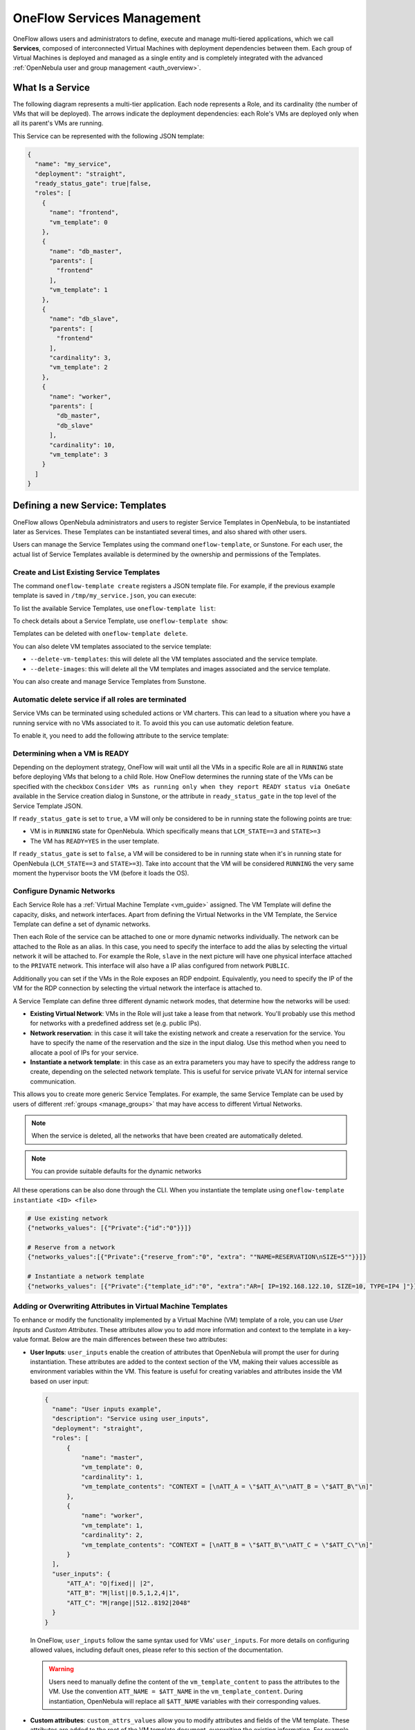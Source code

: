 .. _appflow_use_cli:

================================================================================
OneFlow Services Management
================================================================================

OneFlow allows users and administrators to define, execute and manage multi-tiered applications, which we call **Services**, composed of interconnected Virtual Machines with deployment dependencies between them. Each group of Virtual Machines is deployed and managed as a single entity and is completely integrated with the advanced :ref:`OpenNebula user and group management <auth_overview>`.

What Is a Service
================================================================================

The following diagram represents a multi-tier application. Each node represents a Role, and its cardinality (the number of VMs that will be deployed). The arrows indicate the deployment dependencies: each Role's VMs are deployed only when all its parent's VMs are running.

|image0|

This Service can be represented with the following JSON template:

.. code-block:: javascript

    {
      "name": "my_service",
      "deployment": "straight",
      "ready_status_gate": true|false,
      "roles": [
        {
          "name": "frontend",
          "vm_template": 0
        },
        {
          "name": "db_master",
          "parents": [
            "frontend"
          ],
          "vm_template": 1
        },
        {
          "name": "db_slave",
          "parents": [
            "frontend"
          ],
          "cardinality": 3,
          "vm_template": 2
        },
        {
          "name": "worker",
          "parents": [
            "db_master",
            "db_slave"
          ],
          "cardinality": 10,
          "vm_template": 3
        }
      ]
    }

Defining a new Service: Templates
================================================================================

OneFlow allows OpenNebula administrators and users to register Service Templates in OpenNebula, to be instantiated later as Services. These Templates can be instantiated several times, and also shared with other users.

Users can manage the Service Templates using the command ``oneflow-template``, or Sunstone. For each user, the actual list of Service Templates available is determined by the ownership and permissions of the Templates.

Create and List Existing Service Templates
--------------------------------------------------------------------------------

The command ``oneflow-template create`` registers a JSON template file. For example, if the previous example template is saved in ``/tmp/my_service.json``, you can execute:

.. prompt:: bash $ auto

    $ oneflow-template create /tmp/my_service.json
    ID: 0


To list the available Service Templates, use ``oneflow-template list``:

.. prompt:: bash $ auto

    $ oneflow-template list
    ID USER            GROUP           NAME         REGTIME
     0 oneadmin        oneadmin        my_service   10/28 17:42:46

To check details about a Service Template, use ``oneflow-template show``:

.. prompt:: bash $ auto

    $ oneflow-template show 0
    SERVICE TEMPLATE 0 INFORMATION
    ID                  : 0
    NAME                : my_service
    USER                : oneadmin
    GROUP               : oneadmin
    REGISTRATION_TIME   : 10/28 17:42:46

    PERMISSIONS
    OWNER               : um-
    GROUP               : ---
    OTHER               : ---

    TEMPLATE CONTENTS
    {
      "name": "my_service",
      "roles": [
        {

    ....

.. _appflow_use_cli_delete_service_template:

Templates can be deleted with ``oneflow-template delete``.

You can also delete VM templates associated to the service template:

- ``--delete-vm-templates``: this will delete all the VM templates associated and the service template.
- ``--delete-images``: this will delete all the VM templates and images associated and the service template.

You can also create and manage Service Templates from Sunstone.

.. _appflow_use_cli_automatic_delete:

Automatic delete service if all roles are terminated
--------------------------------------------------------------------------------

Service VMs can be terminated using scheduled actions or VM charters. This can lead to a situation where you have a running service with no VMs associated to it. To avoid this you can use automatic deletion feature.

To enable it, you need to add the following attribute to the service template:

.. prompt:: bash $ auto

    "automatic_deletion": true

.. _appflow_use_cli_running_state:

Determining when a VM is READY
--------------------------------------------------------------------------------

Depending on the deployment strategy, OneFlow will wait until all the VMs in a specific Role are all in ``RUNNING`` state before deploying VMs that belong to a child Role. How OneFlow determines the running state of the VMs can be specified with the checkbox ``Consider VMs as running only when they report READY status via OneGate`` available in the Service creation dialog in Sunstone, or the attribute in ``ready_status_gate`` in the top level of the Service Template JSON.

|oneflow-ready-status-checkbox|

If ``ready_status_gate`` is set to ``true``, a VM will only be considered to be in running state the following points are true:

* VM is in ``RUNNING`` state for OpenNebula. Which specifically means that ``LCM_STATE==3`` and ``STATE>=3``
* The VM has ``READY=YES`` in the user template.

If ``ready_status_gate`` is set to ``false``, a VM will be considered to be in running state when it's in running state for OpenNebula (``LCM_STATE==3`` and ``STATE>=3``). Take into account that the VM will be considered ``RUNNING`` the very same moment the hypervisor boots the VM (before it loads the OS).

.. _appflow_use_cli_networks:

Configure Dynamic Networks
--------------------------------------------------------------------------------

Each Service Role has a :ref:`Virtual Machine Template <vm_guide>` assigned. The VM Template will define the capacity, disks, and network interfaces. Apart from defining the Virtual Networks in the VM Template, the Service Template can define a set of dynamic networks.

|oneflow-templates-net-1|

Then each Role of the service can be attached to one or more dynamic networks individually. The network can be attached to the Role as an alias. In this case, you need to specify the interface to add the alias by selecting the virtual network it will be attached to. For example the Role, ``slave`` in the next picture will have one physical interface attached to the ``PRIVATE`` network. This interface will also have a IP alias configured from network ``PUBLIC``.

Additionally you can set if the VMs in the Role exposes an RDP endpoint. Equivalently, you need to specify the IP of the VM for the RDP connection by selecting the virtual network the interface is attached to.

|oneflow-templates-net-2|

A Service Template can define three different dynamic network modes, that determine how the networks will be used:

* **Existing Virtual Network**: VMs in the Role will just take a lease from that network. You'll probably use this method for networks with a predefined address set (e.g. public IPs).
* **Network reservation**: in this case it will take the existing network and create a reservation for the service. You have to specify the name of the reservation and the size in the input dialog. Use this method when you need to allocate a pool of IPs for your service.
* **Instantiate a network template**: in this case as an extra parameters you may have to specify the address range to create, depending on the selected network template. This is useful for service private VLAN for internal service communication.

This allows you to create more generic Service Templates. For example, the same Service Template can be used by users of different :ref:`groups <manage_groups>` that may have access to different Virtual Networks.

.. note:: When the service is deleted, all the networks that have been created are automatically deleted.

.. note:: You can provide suitable defaults for the dynamic networks

All these operations can be also done through the CLI. When you instantiate the template using ``oneflow-template instantiate <ID> <file>``

.. code::

    # Use existing network
    {"networks_values": [{"Private":{"id":"0"}}]}

    # Reserve from a network
    {"networks_values":[{"Private":{"reserve_from":"0", "extra": ""NAME=RESERVATION\nSIZE=5""}}]}

    # Instantiate a network template
    {"networks_values": [{"Private":{"template_id":"0", "extra":"AR=[ IP=192.168.122.10, SIZE=10, TYPE=IP4 ]"}}]}



Adding or Overwriting Attributes in Virtual Machine Templates
--------------------------------------------------------------------------------

To enhance or modify the functionality implemented by a Virtual Machine (VM) template of a role, you can use *User Inputs* and *Custom Attributes*. These attributes allow you to add more information and context to the template in a key-value format. Below are the main differences between these two attributes:

* **User Inputs**: ``user_inputs`` enable the creation of attributes that OpenNebula will prompt the user for during instantiation. These attributes are added to the context section of the VM, making their values accessible as environment variables within the VM. This feature is useful for creating variables and attributes inside the VM based on user input:

  .. code::

      {
        "name": "User inputs example",
        "description": "Service using user_inputs",
        "deployment": "straight",
        "roles": [
            {
                "name": "master",
                "vm_template": 0,
                "cardinality": 1,
                "vm_template_contents": "CONTEXT = [\nATT_A = \"$ATT_A\"\nATT_B = \"$ATT_B\"\n]"
            },
            {
                "name": "worker",
                "vm_template": 1,
                "cardinality": 2,
                "vm_template_contents": "CONTEXT = [\nATT_B = \"$ATT_B\"\nATT_C = \"$ATT_C\"\n]"
            }
        ],
        "user_inputs": {
            "ATT_A": "O|fixed|| |2",
            "ATT_B": "M|list||0.5,1,2,4|1",
            "ATT_C": "M|range||512..8192|2048"
        }
      }

  In OneFlow, ``user_inputs`` follow the same syntax used for VMs' ``user_inputs``. For more details on configuring allowed values, including default ones, please refer to this section of the documentation.

  .. warning:: Users need to manually define the content of the ``vm_template_content`` to pass the attributes to the VM. Use the convention ``ATT_NAME = $ATT_NAME`` in the ``vm_template_content``. During instantiation, OpenNebula will replace all ``$ATT_NAME`` variables with their corresponding values.


* **Custom attributes**: ``custom_attrs_values`` allow you to modify attributes and fields of the VM template. These attributes are added to the root of the VM template document, overwriting the existing information. For example, you can overwrite the CPU and Memory values of a template for a specific role:

  .. code::

      {
          "name": "Custom attributes example",
          "description": "Service using custom_attributes",
          "deployment": "straight",
          "roles": [
              {
                  "name": "master",
                  "vm_template": 0,
                  "cardinality": 1
              },
              {
                  "name": "worker",
                  "vm_template": 1,
                  "cardinality": 2,
                  "vm_template_contents": "CPU = \"$CPU\"\nMEMORY = \"$MEMORY\""
              }
          ],
          "custom_attrs_values": {
              "CPU": 2,
              "MEMORY": 2048
          }
      }


  .. warning:: Similar to user inputs, the content of ``vm_template_contents`` must be manually created to use custom attributes. OpenNebula will automatically replace the content of each variable at instantiation time.


  **Custom Attributes Levels**

  Custom attributes can be defined at two different levels:

  * **Service level**: custom attributes are applied to all roles in the service. You can define custom attributes at the service level as follows:

    .. code::

        {
          ...
          "roles": [
            {
              "name": "worker"
              "vm_template": 1,
              "vm_template_contents": "ATT_A = \"$ATT_A\"\nATT_B = \"$ATT_B\"\n"
            },
            ...
          ]
          "custom_attrs_values": {
            "ATT_A": "A_VALUE",
            "ATT_B": "B_VALUE"
          },
        }

  * **Role level**: custom attributes are applied to a single role within the service. Custom attributes can be combined at role and service level, where custom role attributes will take precedence. Below you can see an example of a service with two different roles and custom attributes at service and role level:

    .. code::

        {
          ...
          "roles": [
            ...
            {
              "name": "worker",
              "vm_template": 1,
              "vm_template_contents": "ATT_A = \"$ATT_A\"\nATT_B = \"$ATT_B\"\n"
              "custom_attrs_values": {
                "ATT_A": "A_VALUE",
                "ATT_B": "B_VALUE"
              }
            }
          ]
          ...
        }

    .. note:: In case you use custom attributes at both levels, the custom attributes at the Role level will take precedence over the custom attributes at the Service level.

    .. note:: Custom attributes will be applied to all roles inside ``vm_template_contents`` section. When custom attributes coexist with user inputs of VM template, **custom attributes are preferred** to contextualization.

      .. code::

        {
          ...
          "roles": [
            {
              "name": "worker",
              "vm_template": 1,
              "vm_template_contents": "ATT_A = \"$ATT_A\"\n"
            }
          ]
          "custom_attrs_values":{ "ATT_A": "A_VALUE" },
          "user_inputs_values": { "ATT_A": "A_VALUE_OTHER"},
        }

      In this example, if the VM template contents attribute includes `CONTEXT = [ ATT_A = "$ATT_A" ]` before Service instantiation, after instantiation, it will be updated to `CONTEXT = [ ATT_A = "A_VALUE" ]`.


**Adding attributes through CLI**

There are two ways, using the CLI, to add User Inputs or Custom Attributes to a Service Template:

* **Creating a new Service template**: attributes can be added to a Service Template by including them in the JSON file used to create the Service Template. For example, to add a new User Input to a Service Template, you can include the User Input in the JSON file used to create the Service Template as shown in the examples above. Then, when you create the Service Template using the ``oneflow-template create <file>`` command, where ``file`` indicates the path of the JSON file used to create the Service Template.
* **Updating an existing Service template**: attributes can be added to an existing Service Template by updating the template of the Service Template. To achieve this, you can use the ``oneflow-template update <ID>`` command. This command will open an editor where you can add the new attributes to the Service Template. Alternatively, you can use the ``oneflow-template update <ID> <file>`` command to update the Service Template with the attributes included in the specified file.

**Adding attributes through Sunstone**

From Sunstone, you can add User Inputs as fields during the creation of the OneFlow service template or updating an already existing one in the following form:

|oneflow-templates-attrs|

.. note:: Currently, Custom Attributes are not supported in Sunstone. In order to add custom attributes, you need to use the CLI.

.. _service_clone:

Clone a Service Template
--------------------------------------------------------------------------------

A service template can be cloned to produce a copy, ready to be instantiated under another name. This copy can be recursive, so all the VM Templates forming the service will be cloned as well, and referenced from the cloned service.

The ``oneflow-template clone`` (with the optional ``--recursive flag``) can be used to achieve this, as well as from the Sunstone service template tab.

If the name of the VM template + Service Template exceed 128 chars, VM template name will be cropped.

.. note:: :ref:`Scheduled Actions <vm_guide2_scheduling_actions>` cannot be defined in VM Templates if they are intended to be used as part of Service Templates. Please remove them prior to instantiate a service to avoid indeterministic behaviour.

Managing Services
================================================================================

A Service Template can be instantiated as a Service. Each newly created Service will be deployed by OneFlow following its deployment strategy.

Each Service Role creates :ref:`Virtual Machines <vm_instances>` in OpenNebula from :ref:`VM Templates <vm_guide>`, that must be created beforehand.

Create and List Existing Services
--------------------------------------------------------------------------------

New Services are created from Service Templates, using the ``oneflow-template instantiate`` command:

.. prompt:: bash $ auto

    $ oneflow-template instantiate 0
    ID: 1

To list the available Services, use ``oneflow list/top``:

.. prompt:: bash $ auto

    $ oneflow list
    ID USER            GROUP           NAME          STARTTIME          STATE
     1 oneadmin        oneadmin        my_service    10/28 17:42:46     PENDING

|image3|

The Service will eventually change to ``DEPLOYING_NETS``. You can see information for each Role using ``oneflow show``.

.. _appflow_use_cli_life_cycle:

Life-cycle
--------------------------------------------------------------------------------

The ``deployment`` attribute defines the deployment strategy that the Life Cycle Manager (part of the :ref:`oneflow-server <appflow_configure>`) will use. These two values can be used:

* **none**: all Roles are deployed at the same time.
* **straight**: each Role is deployed when all its parent Roles are ``RUNNING``.

Regardless of the strategy used, the Service will be ``RUNNING`` when all of the Roles are also ``RUNNING``.

|image4|

This table describes the Service states:

+-----------------------------+--------------------------------------------------------------------------------------------+
| Service State               | Meaning                                                                                    |
+=============================+============================================================================================+
| ``PENDING``                 | The Service starts in this state, and will stay in it until the LCM decides to deploy it.  |
+-----------------------------+--------------------------------------------------------------------------------------------+
| ``HOLD``                    | All roles are in hold state.                                                               |
+-----------------------------+--------------------------------------------------------------------------------------------+
| ``DEPLOYING``               | Some Roles are being deployed.                                                             |
+-----------------------------+--------------------------------------------------------------------------------------------+
| ``DEPLOYING_NETS``          | Service networks are being deployed, they are in ``LOCK`` state.                           |
+-----------------------------+--------------------------------------------------------------------------------------------+
| ``RUNNING``                 | All Roles are deployed successfully.                                                       |
+-----------------------------+--------------------------------------------------------------------------------------------+
| ``WARNING``                 | A VM was found in a failure state.                                                         |
+-----------------------------+--------------------------------------------------------------------------------------------+
| ``SCALING``                 | A Role is scaling up or down.                                                              |
+-----------------------------+--------------------------------------------------------------------------------------------+
| ``COOLDOWN``                | A Role is in the cooldown period after a scaling operation.                                |
+-----------------------------+--------------------------------------------------------------------------------------------+
| ``UNDEPLOYING``             | Some Roles are being undeployed.                                                           |
+-----------------------------+--------------------------------------------------------------------------------------------+
| ``UNDEPLOYING_NETS``        | Service networks are being undeployed, they are in ``LOCK`` state.                         |
+-----------------------------+--------------------------------------------------------------------------------------------+
| ``FAILED_DEPLOYING``        | An error occurred while deploying the Service.                                             |
+-----------------------------+--------------------------------------------------------------------------------------------+
| ``FAILED_DEPLOYING_NETS``   | An error occurred while deploying the Service networks.                                    |
+-----------------------------+--------------------------------------------------------------------------------------------+
| ``FAILED_UNDEPLOYING``      | An error occurred while undeploying the Service.                                           |
+-----------------------------+--------------------------------------------------------------------------------------------+
| ``FAILED_UNDEPLOYING_NETS`` | An error occurred while undeploying the Service networks.                                  |
+-----------------------------+--------------------------------------------------------------------------------------------+
| ``FAILED_SCALING``          | An error occurred while scaling the Service.                                               |
+-----------------------------+--------------------------------------------------------------------------------------------+

Each Role has an individual state, described in the following table:

+--------------------------+-------------------------------------------------------------------------------------------+
| Role State               | Meaning                                                                                   |
+==========================+===========================================================================================+
| ``PENDING``              | The Role is waiting to be deployed.                                                       |
+--------------------------+-------------------------------------------------------------------------------------------+
| ``HOLD``                 | The VMs are ``HOLD`` and will not be scheduled until them are released.                   |
+--------------------------+-------------------------------------------------------------------------------------------+
| ``DEPLOYING``            | The VMs are being created, and will be monitored until all of them are ``RUNNING``.       |
+--------------------------+-------------------------------------------------------------------------------------------+
| ``RUNNING``              | All the VMs are ``RUNNING``.                                                              |
+--------------------------+-------------------------------------------------------------------------------------------+
| ``WARNING``              | A VM was found in a failure state.                                                        |
+--------------------------+-------------------------------------------------------------------------------------------+
| ``SCALING``              | The Role is waiting for VMs to be deployed or to be shutdown.                             |
+--------------------------+-------------------------------------------------------------------------------------------+
| ``COOLDOWN``             | The Role is in the cooldown period after a scaling operation.                             |
+--------------------------+-------------------------------------------------------------------------------------------+
| ``UNDEPLOYING``          | The VMs are being shutdown. The Role will stay in this state until all VMs are ``DONE``.  |
+--------------------------+-------------------------------------------------------------------------------------------+
| ``FAILED_DEPLOYING``     | An error occurred while deploying the VMs.                                                |
+--------------------------+-------------------------------------------------------------------------------------------+
| ``FAILED_UNDEPLOYING``   | An error occurred while undeploying the VMs.                                              |
+--------------------------+-------------------------------------------------------------------------------------------+
| ``FAILED_SCALING``       | An error occurred while scaling the Role.                                                 |
+--------------------------+-------------------------------------------------------------------------------------------+

Life-Cycle Operations
--------------------------------------------------------------------------------

Services are deployed automatically by the Life Cycle Manager. To undeploy a running Service, users can use the command ``oneflow delete``.

The command ``oneflow delete`` will perform a graceful a ``terminate`` on all the running VMs (see :ref:`onevm terminate <vm_instances>`). If the ``straight`` deployment strategy is used, the Roles will be shutdown in the reverse order of the deployment.

If any of the VM terminate operations can't be performed, the Service state will show ``FAILED`` state, to indicate that manual intervention is required to complete the cleanup. In any case, the Service can be completely removed using the command ``oneflow recover --delete``.

When a Service fails during a deployment, undeployment or scaling operation, the command ``oneflow recover`` can be used to retry the previous action once the problem has been solved.

.. _flow_purge_done:

In order to delete all the services in ``DONE`` state, to free some space in your database, you can use the command ``oneflow purge-done``.

Instantiation of roles with VMs on hold
--------------------------------------------------------------------------------

VMs of a Service can be instances on hold with the ``on_hold`` parameter set to true in the Service Template.

.. code-block:: javascript

    {
      "name": "my_service",
      "deployment": "straight",
      "on_hold": true|false,
      "roles": [
        {
          ...
        }
      ]
    }

This option can also be set at the Role level, where only one specific Role is instantiated in ``HOLD``, instead of the whole service. For example:

.. code-block:: javascript

    {
      "name": "my_service",
      "deployment": "straight",
      "roles": [
        {
          "name": "frontend",
          "vm_template": 0,
          "on_hold": true|false
        },
        ...
      ]
    }

Once you want to release the Roles, you can use the ``oneflow release`` command to release the Service:

.. prompt:: bash $ auto

    $ oneflow release <SERVICE_ID>

Adding or Removing Roles from a Running Service
--------------------------------------------------------------------------------

.. important:: Roles can be only added/removed when the service is in RUNNING state.

In order to add a role to a running service you can use the command ``oneflow add-role``. You need to provide a valid JSON with the role description, for example:

.. prompt:: bash $ auto

    $ cat role.tmpl
    {
        "name": "MASTER",
        "cardinality": 1,
        "vm_template": 0,
        "min_vms": 1,
        "max_vms": 2,
        "elasticity_policies": [],
        "scheduled_policies": []
    }
    $ oneflow add-role 0 role.tmpl

After adding the role, the service will go to ``DEPLOYING`` state and when the VMs are created, it will go to ``RUNNING``.

.. note:: Networks and custom attributes are supported, so if the new role has some of them, they will be evaluated.

.. note:: Before adding the role, the JSON is checked, to see that it follows :ref:`the schema <flow_role_schema>`.

In order to remove a role from a running service you can use the command ``oneflow remove-role``, for example:

.. prompt:: bash $ auto

    $ oneflow remove-role 0 MASTER

After removing the role, the service will go to ``UNDEPLOYING`` state and when the VMs are removed, it will go to ``RUNNING``.

Managing Permissions
================================================================================

Both Services and Template resources are completely integrated with the :ref:`OpenNebula user and group management <auth_overview>`. This means that each resource has an owner and group, and permissions. The VMs created by a Service are owned by the Service owner, so he can list and manage them.

To change the owner and group of the Service, we can use ``oneflow chown/chgrp``.

.. note:: The Service's VM ownership is also changed.

All Services and Templates have associated permissions for the **owner**, the users in its **group**, and **others**. These permissions can be modified with the command ``chmod``.

Please refer to the OpenNebula documentation for more information about :ref:`users & groups <auth_overview>`, and :ref:`resource permissions <chmod>`.

.. _flow_sched:

Scheduling Actions on the Virtual Machines of a Role
================================================================================

You can use the ``action`` command to perform a VM action on all the Virtual Machines belonging to a Role.

These are the actions that can be performed:

* ``terminate``
* ``terminate-hard``
* ``undeploy``
* ``undeploy-hard``
* ``hold``
* ``release``
* ``stop``
* ``suspend``
* ``resume``
* ``reboot``
* ``reboot-hard``
* ``poweroff``
* ``poweroff-hard``
* ``snapshot-create``
* ``snapshot-revert``
* ``snapshot-delete``
* ``disk-snapshot-create``
* ``disk-snapshot-revert``
* ``disk-snapshot-delete``

Instead of performing the action immediately on all the VMs, you can perform it on small groups of VMs with these options:

* ``-p, --period x``: seconds between each group of actions.
* ``-n, --number x``: number of VMs to apply the action to each period.

Let's say you need to reboot all the VMs of a Role, but you also need to avoid downtime. This command will reboot 2 VMs each 5 minutes:

.. prompt:: bash $ auto

    $ oneflow action my-service my-role reboot --period 300 --number 2

The ``/etc/one/oneflow-server.conf`` file contains default values for ``period`` and ``number`` that are used if you omit one of them.

.. note:: You can also perform an operation in the whole service using eht command ``service action``. All the above operations and options are supported.

Recovering from Failures
================================================================================

Some common failures can be resolved without manual intervention, calling the ``oneflow recover`` command. This command has different effects depending on the Service state:

+------------------------+-----------------+--------------------------------------------------------------------------+
|         State          |    New State    |                              Recover action                              |
+========================+=================+==========================================================================+
| ``FAILED_DEPLOYING``   | ``DEPLOYING``   | VMs in ``DONE`` or ``FAILED`` are terminated.                            |
|                        |                 | VMs in ``UNKNOWN`` are booted.                                           |
+------------------------+-----------------+--------------------------------------------------------------------------+
| ``FAILED_UNDEPLOYING`` | ``UNDEPLOYING`` | The undeployment is resumed.                                             |
+------------------------+-----------------+--------------------------------------------------------------------------+
| ``FAILED_SCALING``     | ``SCALING``     | VMs in ``DONE`` or ``FAILED`` are terminated.                            |
|                        |                 | VMs in ``UNKNOWN`` are booted.                                           |
|                        |                 | For a scale-down, the shutdown actions are retried.                      |
+------------------------+-----------------+--------------------------------------------------------------------------+
| ``COOLDOWN``           | ``RUNNING``     | The Service is simply set to running before the cooldown period is over. |
+------------------------+-----------------+--------------------------------------------------------------------------+

Update Service
================================================================================

You can update a service in ``RUNNING`` state, to do that you need to use the command ``oneflow update <service_id>``. You can update all the values, except the following ones:

Service
--------------------------------------------------------------------------------

- **custom_attrs**: it only has sense when deploying, not in running.
- **custom_attrs_values**: it only has sense when deploying, not in running.
- **deployment**: changing this, changes the undeploy operation.
- **log**: this is just internal information, no sense to change it.
- **name**: this has to be changed using rename operation.
- **networks**: it only has sense when deploying, not in running.
- **networks_values**: it only has sense when deploying, not in running.
- **ready_status_gate**: it only has sense when deploying, not in running.
- **state**: this is internal information managed by OneFlow server.

Role
--------------------------------------------------------------------------------

- **cardinality**: this is internal information managed by OneFlow server.
- **last_vmname**: this is internal information managed by OneFlow server.
- **nodes**: this is internal information managed by OneFlow server.
- **parents**: this has only sense in deploy operation.
- **state**: this is internal information managed by OneFlow server.
- **vm_template**: this will affect scale operation.

.. warning:: If you try to change one of these values above, you will get an error. The server will also check the schema in case there is another error.

.. note:: If you change the value of min_vms the OneFlow server will adjust the cardinality automatically. Also, if you add or edit elasticity rules they will be automatically evaluated.

.. note:: You can use the flag ``--append`` to append new information to the service.

Advanced Usage
================================================================================

Elasticity
--------------------------------------------------------------------------------

Please refer to :ref:`elasticity documentation guide <appflow_elasticity>`.

Sharing Information between VMs
--------------------------------------------------------------------------------

The Virtual Machines of a Service can share information with each other, using the :ref:`OneGate server <onegate_overview>`.

From any VM, use the ``PUT ${ONEGATE_ENDPOINT}/vm`` action to store any information in the VM user template. This information will be in the form of attribute=vale, e.g. ``ACTIVE_TASK = 13``. Other VMs in the Service can request that information using the ``GET ${ONEGATE_ENDPOINT}/service`` action.

You can read more details in the :ref:`OneGate API documentation <onegate_usage>`.

VM Template override
--------------------------------------------------------------------------------

Each role is backed by a VM Template. Once the VM is instantiated, the resulting VM will inherit the attributes defined in the VM Template. You can pass extra attributes at the moment of the VM instantiation by using the ``vm_template_contents`` option within each role.

For example, the following service template will make sure that the VMs created backing the role FAAS will have capacity hotplug functionality.

.. prompt:: bash $ auto

  root@provisionengine-test-env:~# oneflow-template show 241
  SERVICE TEMPLATE 241 INFORMATION
  ID                  : 241
  NAME                : Function
  USER                : oneadmin
  GROUP               : oneadmin
  REGISTRATION TIME   : 10/04 21:16:34

  PERMISSIONS
  OWNER               : um-
  GROUP               : ---
  OTHER               : ---

  TEMPLATE CONTENTS
  {
    "name": "Function",
    "deployment": "straight",
    "description": "",
    "roles": [
      {
        "name": "FAAS",
        "cardinality": 1,
        "vm_template": 0,
        "shutdown_action": "terminate-hard",
        "elasticity_policies": [

        ],
        "scheduled_policies": [

        ],
        "vm_template_contents": "HOT_RESIZE=[CPU_HOT_ADD_ENABLED=\"YES\",\nMEMORY_HOT_ADD_ENABLED=\"YES\"]\nMEMORY_RESIZE_MODE=\"BALLOONING\"\nVCPU_MAX= \"2\"\nMEMORY_MAX=\"128\""
      }
    ],
    "ready_status_gate": false,
    "automatic_deletion": false,
    "registration_time": 1696454194
  }



Network mapping & Floating IPs
--------------------------------------------------------------------------------

Network mapping can be achieved by using OneFlow and OneGate together. A few steps are required for mapping IP addresses from an internal network into an external one, as shown in the image below:

|oneflow-network-mapping|

**Upload the Network Mapping script**

First of all, it is necessary to upload the Network Mapping script to a :ref:`Kernels & Files Datastore <file_ds>`. Simply, Create a file of type ``Context`` in the File Datastore using ``/usr/share/one/start-scripts/map_vnets_start_script``. Note that you may need to add ``/usr/share/one/start-script`` path to ``SAFE_DIRS`` attribute of the Files Datastore.

**Preparing the Router Virtual Machine Template**

A custom Virtual Machine template acting as router is also needed. Steps similar to those below should be followed:

* Storage. Choose a disk image. For instance, a light weight Alpine that can be get on :ref:`OpenNebula Systems MarketPlace <market_one>`.
* Network. You may want to set ``virtio`` as ``Default hardware model to emulate for all NICs``.
* Context:

  * Configuration:

    * ``Add OneGate token`` must be checked (this is also applicable to all templates used in the Service Template).¡
    * Copy the contents of ``/usr/share/one/start-scripts/cron_start_script`` in ``Start script``.

      |oneflow-network-mapping-router_context_config|

    * Files. Select the network mapping script previously uploaded to the File Datastore.

**Prepare the Service Template**

As an example we will create a two-tier server with an external network (*Public*) and an internal (*Private*) one for private traffic:

* Network configuration. Declare the *Public* and *Private* networks to be used on instantiation. :ref:`See Dynamic Networks section above <appflow_use_cli_networks>`.
* Role ``router``. Select the previously created Router Virtual Template, and check ``Private`` and ``Public`` in ``Network Interfaces``.
* Role ``worker``. Select a Virtual Machine Template, check only ``Private`` in ``Network Interfaces``, and check ``router`` in ``Parent roles`` to set up a deploy dependency.

**Instantiate the Service Template**

At this point the Service Template can be instantiated.  If a ``NIC_ALIAS`` on *Pulic* network is attached to any of the virtual machines on the *worker* role, the specific machine can be reached by using the IP address assigned to the ``NIC_ALIAS``.

.. code::

   $ ping -c1 10.0.0.2
   PING 10.0.0.2 (10.0.0.2) 56(84) bytes of data.
   64 bytes from 10.0.0.2: icmp_seq=1 ttl=64 time=0.936 ms

   --- 10.0.0.2 ping statistics ---
   1 packets transmitted, 1 received, 0% packet loss, time 0ms
   rtt min/avg/max/mdev = 0.936/0.936/0.936/0.000 ms

If the ``NIC_ALIAS`` on *Pulic* network is detached from the virtual machine, the connectivity -through the previously- assigned IP address is lost. You can re-attach the IP as a ``NIC_ALIAS`` to other VM to *float* the IP.

.. code::

   $ ping -c1 10.0.0.2
   PING 10.0.0.2 (10.0.0.2) 56(84) bytes of data.

   --- 10.0.0.2 ping statistics ---
   1 packets transmitted, 0 received, 100% packet loss, time 0ms

.. warning:: It takes up to one minute, half a minute on average, to configure the rules on *iptables*.

.. _service_charters:

Service Charters
--------------------------------------------------------------------------------

This functionality automatically adds scheduling actions in VM when the service is instantiated, for more information of this, please check the :ref:`VM Charter <vm_charter>`

|image1|

.. _service_global:

Service Global Parameters
--------------------------------------------------------------------------------

You can define attributes that refer to a parent's attribute, for example, the parent can push an attribute trough OneGate and its children can use it on their template.

In order to do this, you need to use the following syntax: ``${<PARENT_ROLE_NAME>.<XPATH>}``:

- **Parent Role Name**: is the parent role that will have the attribute, it's important to note that the name **must** be exactly the same as the parent role one.
- **XPATH**: XPATH expression to find the value, it must be separated by ``.``, for example: if the XPATH is ``TEMPLATE/CONTEXT/TEST``, the expression should be ``${<PARENT_ROLE_NAME>.template.context.test}``.

These expressions can be placed inside ``vm_template_contents`` attribute, which is the final information that will have the VM, for example:

.. prompt:: bash $ auto

    vm_template_contents": "DB_NAME=${DATABASE.template.context.db_name}

.. important:: This will only work when using STRAIGHT strategy and when there is a parent relationship. So the attributes **must** be in the children not in the parent.

Service Template Reference
================================================================================

For more information on the resource representation, please check the :ref:`API guide <appflow_api>`

.. |image0| image:: /images/service_sample.png
.. |image1| image:: /images/charterts_on_services.png
.. |image3| image:: /images/oneflow-service.png
.. |image4| image:: /images/flow_lcm.png
.. |oneflow-ready-status-checkbox| image:: /images/oneflow-ready-status-checkbox.png
.. |oneflow-templates-net-1| image:: /images/oneflow-templates-net-1.png
.. |oneflow-templates-net-2| image:: /images/oneflow-templates-net-2.png
.. |oneflow-templates-net-3| image:: /images/oneflow-templates-net-3.png
.. |oneflow-templates-net-4| image:: /images/oneflow-templates-net-4.png
.. |oneflow-templates-net-5| image:: /images/oneflow-templates-net-5.png
.. |oneflow-templates-attrs| image:: /images/oneflow-templates-attrs.png
.. |oneflow-network-mapping| image:: /images/oneflow-network-map.png
.. |oneflow-network-mapping-router_context_config| image:: /images/oneflow-network-map-router_context_config.png
.. |oneflow-network-mapping-service_template_nw_config| image:: /images/oneflow-network-map-service_template_nw_config.png
.. |oneflow-network-mapping-service_template_role_router| image:: /images/oneflow-network-map-service_template_role_router.png
